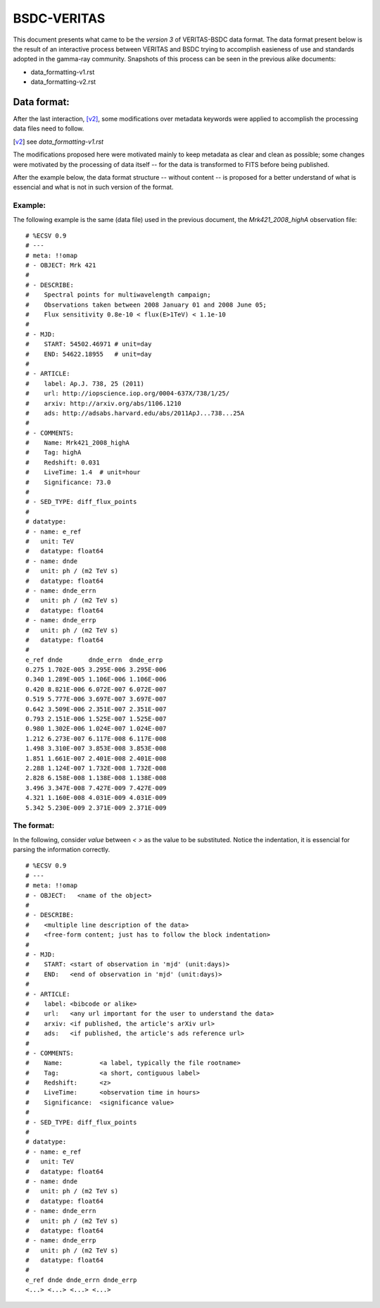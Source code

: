 BSDC-VERITAS
############

This document presents what came to be the `version 3` of
VERITAS-BSDC data format.
The data format present below is the result of an interactive process
between VERITAS and BSDC trying to accomplish easieness of use and
standards adopted in the gamma-ray community.
Snapshots of this process can be seen in the previous alike documents:

* data_formatting-v1.rst
* data_formatting-v2.rst


Data format:
============

After the last interaction, [v2]_, some modifications over metadata
keywords were applied to accomplish the processing data files need
to follow.

.. [v2] see `data_formatting-v1.rst`

The modifications proposed here were motivated mainly to keep metadata
as clear and clean as possible; some changes were motivated by the
processing of data itself -- for the data is transformed to FITS before
being published.

After the example below, the data format structure -- without content --
is proposed for a better understand of what is essencial and what is
not in such version of the format.


Example:
--------

The following example is the same (data file) used in the previous
document, the `Mrk421_2008_highA` observation file::

  # %ECSV 0.9
  # ---
  # meta: !!omap
  # - OBJECT: Mrk 421
  #
  # - DESCRIBE:
  #    Spectral points for multiwavelength campaign;
  #    Observations taken between 2008 January 01 and 2008 June 05;
  #    Flux sensitivity 0.8e-10 < flux(E>1TeV) < 1.1e-10
  #
  # - MJD:
  #    START: 54502.46971 # unit=day
  #    END: 54622.18955   # unit=day
  #
  # - ARTICLE:
  #    label: Ap.J. 738, 25 (2011)
  #    url: http://iopscience.iop.org/0004-637X/738/1/25/
  #    arxiv: http://arxiv.org/abs/1106.1210
  #    ads: http://adsabs.harvard.edu/abs/2011ApJ...738...25A
  #
  # - COMMENTS:
  #    Name: Mrk421_2008_highA
  #    Tag: highA
  #    Redshift: 0.031
  #    LiveTime: 1.4  # unit=hour
  #    Significance: 73.0
  #
  # - SED_TYPE: diff_flux_points
  #
  # datatype:
  # - name: e_ref
  #   unit: TeV
  #   datatype: float64
  # - name: dnde
  #   unit: ph / (m2 TeV s)
  #   datatype: float64
  # - name: dnde_errn
  #   unit: ph / (m2 TeV s)
  #   datatype: float64
  # - name: dnde_errp
  #   unit: ph / (m2 TeV s)
  #   datatype: float64
  #
  e_ref dnde       dnde_errn  dnde_errp
  0.275 1.702E-005 3.295E-006 3.295E-006
  0.340 1.289E-005 1.106E-006 1.106E-006
  0.420 8.821E-006 6.072E-007 6.072E-007
  0.519 5.777E-006 3.697E-007 3.697E-007
  0.642 3.509E-006 2.351E-007 2.351E-007
  0.793 2.151E-006 1.525E-007 1.525E-007
  0.980 1.302E-006 1.024E-007 1.024E-007
  1.212 6.273E-007 6.117E-008 6.117E-008
  1.498 3.310E-007 3.853E-008 3.853E-008
  1.851 1.661E-007 2.401E-008 2.401E-008
  2.288 1.124E-007 1.732E-008 1.732E-008
  2.828 6.158E-008 1.138E-008 1.138E-008
  3.496 3.347E-008 7.427E-009 7.427E-009
  4.321 1.160E-008 4.031E-009 4.031E-009
  5.342 5.230E-009 2.371E-009 2.371E-009


The format:
-----------

In the following, consider *value* between `< >` as the value to be 
substituted. Notice the indentation, it is essencial for parsing the
information correctly.

::

  # %ECSV 0.9
  # ---
  # meta: !!omap
  # - OBJECT:   <name of the object>
  #
  # - DESCRIBE:
  #    <multiple line description of the data>
  #    <free-form content; just has to follow the block indentation>
  #
  # - MJD:
  #    START: <start of observation in 'mjd' (unit:days)>
  #    END:   <end of observation in 'mjd' (unit:days)>
  #
  # - ARTICLE:
  #    label: <bibcode or alike>
  #    url:   <any url important for the user to understand the data>
  #    arxiv: <if published, the article's arXiv url>
  #    ads:   <if published, the article's ads reference url>
  #
  # - COMMENTS:
  #    Name:          <a label, typically the file rootname>
  #    Tag:           <a short, contiguous label>
  #    Redshift:      <z>
  #    LiveTime:      <observation time in hours>
  #    Significance:  <significance value>
  #
  # - SED_TYPE: diff_flux_points
  #
  # datatype:
  # - name: e_ref
  #   unit: TeV
  #   datatype: float64
  # - name: dnde
  #   unit: ph / (m2 TeV s)
  #   datatype: float64
  # - name: dnde_errn
  #   unit: ph / (m2 TeV s)
  #   datatype: float64
  # - name: dnde_errp
  #   unit: ph / (m2 TeV s)
  #   datatype: float64
  #
  e_ref dnde dnde_errn dnde_errp
  <...> <...> <...> <...>
